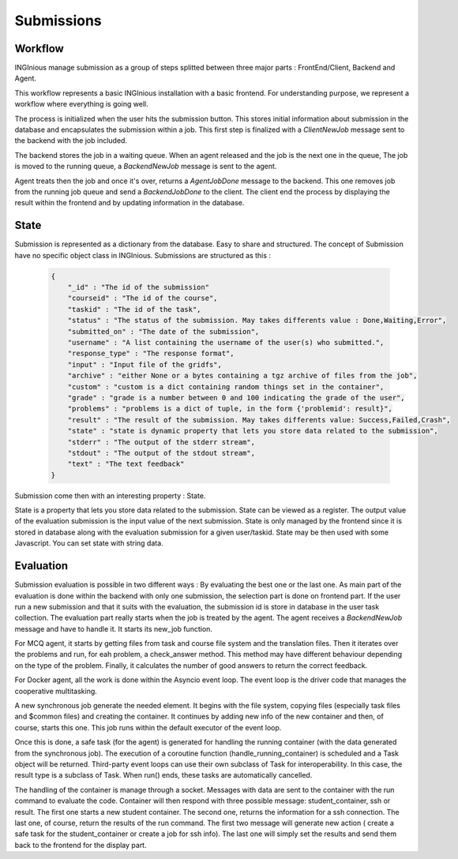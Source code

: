 Submissions
===========

Workflow
--------

INGInious manage submission as a group of steps splitted between three major parts : FrontEnd/Client, Backend and Agent.

.. image:: submission_workflow.png
    :align: center

This workflow represents a basic INGInious installation with a basic frontend. For understanding purpose, we represent a workflow where everything is going well.

The process is initialized when the user hits the submission button. This stores initial information about submission in the database and encapsulates the submission within a job.
This first step is finalized with a *ClientNewJob* message sent to the backend with the job included.

The backend stores the job in a waiting queue. When an agent released and the job is the next one in the queue, The job is moved to the running queue, a *BackendNewJob* message is sent to the agent.

Agent treats then the job and once it's over, returns a *AgentJobDone* message to the backend. This one removes job from the running job queue and send a *BackendJobDone* to the client. The client end the process by displaying the result within the frontend and by updating information in the database.

State
-----

Submission is represented as a dictionary from the database. Easy to share and structured.
The concept of Submission have no specific object class in INGInious.
Submissions are structured as this :

  .. code-block:: JSON

    {
        "_id" : "The id of the submission"
        "courseid" : "The id of the course", 
        "taskid" : "The id of the task", 
        "status" : "The status of the submission. May takes differents value : Done,Waiting,Error", 
        "submitted_on" : "The date of the submission", 
        "username" : "A list containing the username of the user(s) who submitted.", 
        "response_type" : "The response format", 
        "input" : "Input file of the gridfs", 
        "archive" : "either None or a bytes containing a tgz archive of files from the job", 
        "custom" : "custom is a dict containing random things set in the container", 
        "grade" : "grade is a number between 0 and 100 indicating the grade of the user", 
        "problems" : "problems is a dict of tuple, in the form {'problemid': result}", 
        "result" : "The result of the submission. May takes differents value: Success,Failed,Crash", 
        "state" : "state is dynamic property that lets you store data related to the submission", 
        "stderr" : "The output of the stderr stream", 
        "stdout" : "The output of the stdout stream", 
        "text" : "The text feedback" 
    }
  

Submission come then with an interesting property : State.

State is a property that lets you store data related to the submission.
State can be viewed as a register. The output value of the evaluation submission is the input value of the next submission. 
State is only managed by the frontend since it is stored in database along with the evaluation submission for a given user/taskid. State may be then used with some Javascript.
You can set state with string data.

Evaluation
----------

Submission evaluation is possible in two different ways : By evaluating the best one or the last one.
As main part of the evaluation is done within the backend with only one submission, the selection part is done on frontend part.
If the user run a new submission and that it suits with the evaluation, the submission id is store in database in the user task collection.
The evaluation part really starts when the job is treated by the agent. The agent receives a *BackendNewJob* message and have to handle it. It starts its new_job function.

For MCQ agent, it starts by getting files from task and course file system and the translation files. 
Then it iterates over the problems and run, for eah problem, a check_answer method. This method may have different behaviour depending on the type of the problem.
Finally, it calculates the number of good answers to return the correct feedback.

For Docker agent, all the work is done within the Asyncio event loop. The event loop is the driver code that manages the cooperative multitasking.

.. image:: submission_evaluation_docker.png
    :align: center

A new synchronous job generate the needed element. It begins with the file system, copying files (especially task files and $common files) and creating the container. 
It continues by adding new info of the new container and then, of course, starts this one. This job runs within the default executor of the event loop.

Once this is done, a safe task (for the agent) is generated for handling the running container (with the data generated from the synchronous job).
The execution of a coroutine function (handle_running_container) is scheduled and a Task object will be returned. Third-party event loops can use their own subclass of Task for interoperability. In this case, the result type is a subclass of Task.
When run() ends, these tasks are automatically cancelled.

The handling of the container is manage through a socket. Messages with data are sent to the container with the run command to evaluate the code. 
Container will then respond with three possible message: student_container, ssh or result.
The first one starts a new student container.
The second one, returns the information for a ssh connection.
The last one, of course, return the results of the run command.
The first two message will generate new action ( create a safe task for the student_container or create a job for ssh info).
The last one will simply set the results and send them back to the frontend for the display part.